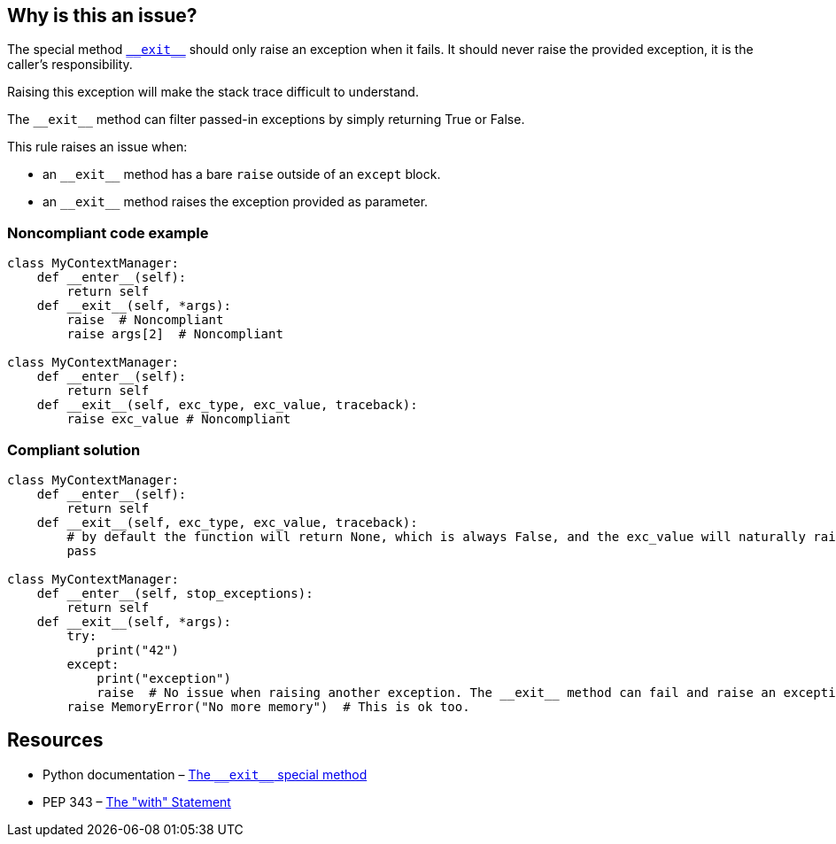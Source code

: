 == Why is this an issue?

:link-with-uscores1: https://docs.python.org/3/reference/datamodel.html?highlight=__exit__%20special#object.__exit__

The special method {link-with-uscores1}[``++__exit__++``] should only raise an exception when it fails. It should never raise the provided exception, it is the caller's responsibility.

Raising this exception will make the stack trace difficult to understand.


The ``++__exit__++`` method can filter passed-in exceptions by simply returning True or False.


This rule raises an issue when:

* an ``++__exit__++`` method has a bare ``++raise++`` outside of an ``++except++`` block.
* an ``++__exit__++`` method raises the exception provided as parameter.


=== Noncompliant code example

[source,python]
----
class MyContextManager:
    def __enter__(self):
        return self
    def __exit__(self, *args):
        raise  # Noncompliant
        raise args[2]  # Noncompliant

class MyContextManager:
    def __enter__(self):
        return self
    def __exit__(self, exc_type, exc_value, traceback):
        raise exc_value # Noncompliant
----


=== Compliant solution

[source,python]
----
class MyContextManager:
    def __enter__(self):
        return self
    def __exit__(self, exc_type, exc_value, traceback):
        # by default the function will return None, which is always False, and the exc_value will naturally raise.
        pass

class MyContextManager:
    def __enter__(self, stop_exceptions):
        return self
    def __exit__(self, *args):
        try:
            print("42")
        except:
            print("exception")
            raise  # No issue when raising another exception. The __exit__ method can fail and raise an exception
        raise MemoryError("No more memory")  # This is ok too.
----


:link-with-uscores1: https://docs.python.org/3/reference/datamodel.html?highlight=__exit__%20special#object.__exit__

== Resources

* Python documentation – {link-with-uscores1}[The ``++__exit__++`` special method]
* PEP 343 – https://www.python.org/dev/peps/pep-0343/[The "with" Statement]


ifdef::env-github,rspecator-view[]

'''
== Implementation Specification
(visible only on this page)

=== Message

remove this "raise" statement and return "False" instead.


=== Highlighting

The "raise" statement.


'''
== Comments And Links
(visible only on this page)

=== is related to: S5747

endif::env-github,rspecator-view[]
